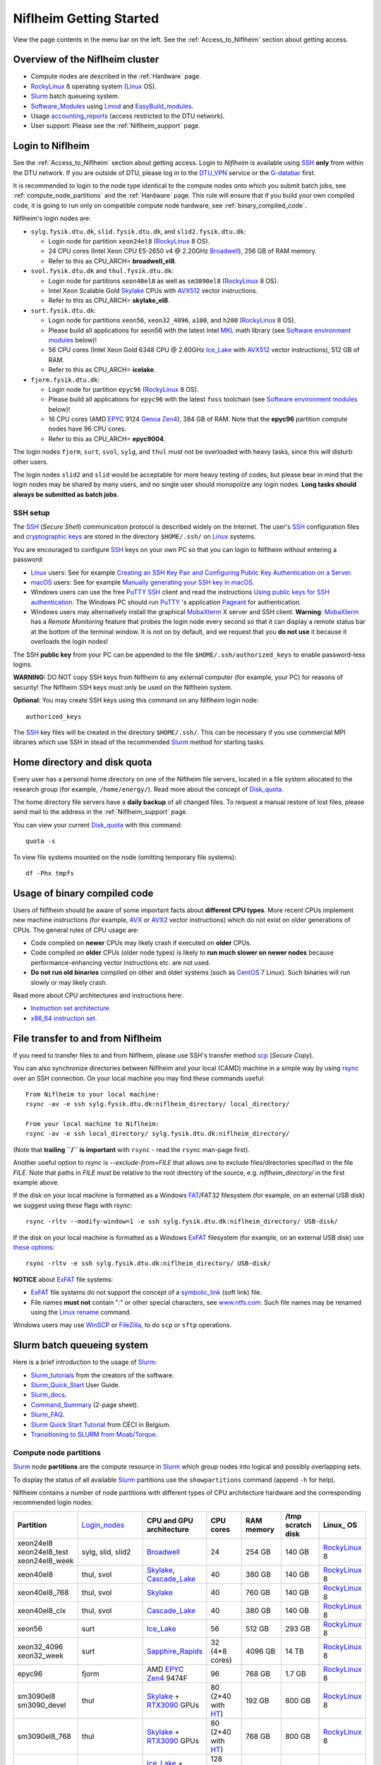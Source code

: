 .. _Niflheim_Getting_Started:

========================
Niflheim Getting Started
========================

View the page contents in the menu bar on the left.
See the :ref:`Access_to_Niflheim` section about getting access.

Overview of the Niflheim cluster
====================================

* Compute nodes are described in the :ref:`Hardware` page.
* RockyLinux_ 8 operating system (Linux_ OS).
* Slurm_ batch queueing system.
* Software_Modules_ using Lmod_ and EasyBuild_modules_.
* Usage accounting_reports_ (access restricted to the DTU network).
* User support: Please see the :ref:`Niflheim_support` page.

.. _Linux: https://en.wikipedia.org/wiki/Linux
.. _RockyLinux: https://rockylinux.org/
.. _Slurm: https://www.schedmd.com/
.. _EasyBuild_modules: https://wiki.fysik.dtu.dk/Niflheim_system/EasyBuild_modules/
.. _accounting_reports: https://wiki.fysik.dtu.dk/graphs/accounting_reports.html

.. _Login_nodes:

Login to Niflheim
=================

See the :ref:`Access_to_Niflheim` section about getting access.
Login to *Niflheim* is available using SSH_ **only** from within the DTU network.
If you are outside of DTU, please log in to the DTU_VPN_ service or the G-databar_ first.

.. _DTU_VPN: https://www.inside.dtu.dk/en/medarbejder/it-og-telefoni/it-systemer-og-retningslinjer/it-systemer-og-vaerktoejer/it-systemer-ait/vpn
.. _G-databar: https://www.gbar.dtu.dk/

It is recommended to login to the node type identical to the compute nodes onto which you submit batch jobs,
see :ref:`compute_node_partitions` and the :ref:`Hardware` page.
This rule will ensure that if you build your own compiled code,
it is going to run only on compatible compute node hardware,
see :ref:`binary_compiled_code`.

Niflheim's login nodes are:

* ``sylg.fysik.dtu.dk``, ``slid.fysik.dtu.dk``, and ``slid2.fysik.dtu.dk``:
 
  * Login node for partition ``xeon24el8`` (RockyLinux_ 8 OS).
  * 24 CPU cores (Intel Xeon CPU E5-2650 v4 @ 2.20GHz Broadwell_), 256 GB of RAM memory.
  * Refer to this as CPU_ARCH= **broadwell_el8**.

* ``svol.fysik.dtu.dk`` and ``thul.fysik.dtu.dk``:

  * Login node for partitions ``xeon40el8`` as well as ``sm3090el8`` (RockyLinux_ 8 OS).
  * Intel Xeon Scalable Gold Skylake_ CPUs with AVX512_ vector instructions.
  * Refer to this as CPU_ARCH= **skylake_el8**.

* ``surt.fysik.dtu.dk``:

  * Login node for partitions ``xeon56``, ``xeon32_4096``, ``a100``, and ``h200`` (RockyLinux_ 8 OS).
  * Please build all applications for xeon56 with the latest Intel MKL_ math library (see `Software environment modules`_ below)!
  * 56 CPU cores (Intel Xeon Gold 6348 CPU @ 2.60GHz Ice_Lake_ with AVX512_ vector instructions), 512 GB of RAM.
  * Refer to this as CPU_ARCH= **icelake**.

* ``fjorm.fysik.dtu.dk``:

  * Login node for partition ``epyc96`` (RockyLinux_ 8 OS).
  * Please build all applications for ``epyc96`` with the latest ``foss`` toolchain (see `Software environment modules`_ below)!
  * 16 CPU cores (AMD EPYC_ 9124 Genoa_ Zen4_), 384 GB of RAM.
    Note that the **epyc96** partition compute nodes have 96 CPU cores.
  * Refer to this as CPU_ARCH= **epyc9004**.

The login nodes ``fjorm``, ``surt``, ``svol``, ``sylg``, and ``thul`` must not be overloaded with heavy tasks, since this will disturb other users.

The login nodes ``slid2`` and ``slid`` would be acceptable for more heavy testing of codes, but please bear in mind that the login nodes may be shared by many users, and no single user should monopolize any login nodes.
**Long tasks should always be submitted as batch jobs**.

.. _Hyperthreading: https://en.wikipedia.org/wiki/Hyper-threading
.. _AVX512: https://en.wikipedia.org/wiki/AVX-512
.. _MKL: https://en.wikipedia.org/wiki/Math_Kernel_Library
.. _AVX: https://en.wikipedia.org/wiki/Advanced_Vector_Extensions
.. _AVX2: https://en.wikipedia.org/wiki/Advanced_Vector_Extensions#Advanced_Vector_Extensions_2
.. _SSH: https://en.wikipedia.org/wiki/Secure_Shell
.. _Sapphire_Rapids: https://en.wikipedia.org/wiki/Sapphire_Rapids
.. _Ice_Lake: https://en.wikipedia.org/wiki/Ice_Lake_(microprocessor)
.. _Cascade_Lake: https://en.wikipedia.org/wiki/Cascade_Lake_(microarchitecture)
.. _Skylake: https://en.wikipedia.org/wiki/Skylake_(microarchitecture)
.. _Broadwell: https://en.wikipedia.org/wiki/Broadwell_%28microarchitecture%29
.. _Zen4: https://en.wikipedia.org/wiki/Zen_4
.. _EPYC: https://en.wikipedia.org/wiki/Epyc
.. _Genoa: https://en.wikichip.org/wiki/amd/cores/genoa
.. _NVLink: https://en.wikipedia.org/wiki/NVLink
.. _A100: https://www.nvidia.com/en-us/data-center/a100/
.. _H200: https://www.nvidia.com/en-us/data-center/h200/

SSH setup
---------

The SSH_ (*Secure Shell*) communication protocol is described widely on the Internet.
The user's SSH_ configuration files and `cryptographic keys <https://www.ssh.com/academy/ssh/public-key-authentication>`_
are stored in the directory ``$HOME/.ssh/`` on Linux_ systems.

You are encouraged to configure SSH_ keys on your own PC so that you can login to Niflheim without entering a password:

* Linux_ users: See for example 
  `Creating an SSH Key Pair and Configuring Public Key Authentication on a Server <https://www.linode.com/docs/guides/use-public-key-authentication-with-ssh/>`_.

* macOS_ users: See for example `Manually generating your SSH key in macOS
  <https://docs.joyent.com/public-cloud/getting-started/ssh-keys/generating-an-ssh-key-manually/manually-generating-your-ssh-key-in-mac-os-x>`_.

* Windows users can use the free PuTTY_ SSH_ client and read the instructions
  `Using public keys for SSH authentication <https://the.earth.li/~sgtatham/putty/0.76/htmldoc/Chapter8.html#pubkey>`_.
  The Windows PC should run PuTTY_ 's application `Pageant <https://the.earth.li/~sgtatham/putty/0.76/htmldoc/Chapter9.html#pageant>`_ 
  for authentication.

* Windows users may alternatively install the graphical MobaXterm_ X server and SSH client.
  **Warning**: MobaXterm_ has a *Remote Monitoring* feature that probes the login node every second so that it can display a remote status bar at the bottom of the terminal window.
  It is not on by default, and we request that you **do not use** it because it overloads the login nodes!

The SSH **public key** from your PC can be appended to the file ``$HOME/.ssh/authorized_keys`` to enable password-less logins.

**WARNING:** DO NOT copy SSH keys from Niflheim to any external computer (for example, your PC) for reasons of security!
The Niflheim SSH keys must only be used on the Niflheim system.

**Optional**: You may create SSH keys using this command on any Niflheim login node::

  authorized_keys

The SSH_ key files will be created in the directory ``$HOME/.ssh/``.
This can be necessary if you use commercial MPI libraries which use SSH in stead of the recommended Slurm_ method for starting tasks.

.. _macOS: https://en.wikipedia.org/wiki/MacOS
.. _PuTTY: https://www.chiark.greenend.org.uk/~sgtatham/putty/
.. _MobaXterm: https://mobaxterm.mobatek.net/

Home directory and disk quota
=============================

Every user has a personal home directory on one of the Niflheim file servers,
located in a file system allocated to the research group (for example, ``/home/energy/``).
Read more about the concept of Disk_quota_.

The home directory file servers have a **daily backup** of all changed files.
To request a manual restore of lost files, please send mail to the address in the :ref:`Niflheim_support` page.

You can view your current Disk_quota_ with this command::

  quota -s

To view file systems mounted on the node (omitting temporary file systems)::

  df -Phx tmpfs

.. _Disk_quota: https://en.wikipedia.org/wiki/Disk_quota

.. _binary_compiled_code:

Usage of binary compiled code
=============================

Users of Niflheim should be aware of some important facts about **different CPU types**.
More recent CPUs implement new machine instructions (for example, AVX_ or AVX2_ vector instructions) which do not exist on older generations of CPUs.
The general rules of CPU usage are:

* Code compiled on **newer** CPUs may likely crash if executed on **older** CPUs.
* Code compiled on **older** CPUs (older node types) is likely to **run much slower on newer nodes**
  because performance-enhancing vector instructions etc. are not used.
* **Do not run old binaries** compiled on other and older systems (such as CentOS_ 7 Linux).
  Such binaries will run slowly or may likely crash.

Read more about CPU architectures and instructions here:

* `Instruction set architecture <https://en.wikipedia.org/wiki/Instruction_set_architecture>`_.
* `x86_64 instruction set <https://en.wikipedia.org/wiki/X86-64>`_.

.. _CentOS: https://www.centos.org/

File transfer to and from Niflheim
==================================

If you need to transfer files to and from Niflheim, please use SSH's transfer method `scp <https://en.wikipedia.org/wiki/Secure_copy>`_ (*Secure Copy*).

You can also synchronize directories between Niflheim and your local (CAMD)
machine in a simple way by using `rsync <https://samba.anu.edu.au/rsync/>`_ over an SSH connection.
On your local machine you may find these commands useful::

  From Niflheim to your local machine:
  rsync -av -e ssh sylg.fysik.dtu.dk:niflheim_directory/ local_directory/

  From your local machine to Niflheim:
  rsync -av -e ssh local_directory/ sylg.fysik.dtu.dk:niflheim_directory/

(Note that **trailing ``/`` is important** with ``rsync`` - read the ``rsync`` man-page first).

Another useful option to `rsync` is `--exclude-from=FILE` that allows one to exclude files/directories specified in the file `FILE`.
Note that paths in `FILE` must be relative to the root directory of the source, e.g. `niflheim_directory/` in the first example above.

If the disk on your local machine is formatted as a Windows FAT_/FAT32 filesystem (for example, on an external USB disk) 
we suggest using these flags with *rsync*::

  rsync -rltv --modify-window=1 -e ssh sylg.fysik.dtu.dk:niflheim_directory/ USB-disk/

If the disk on your local machine is formatted as a Windows ExFAT_ filesystem (for example, on an external USB disk) use `these options <https://www.scivision.dev/rsync-to-exfat-drive/>`_::

  rsync -rltv -e ssh sylg.fysik.dtu.dk:niflheim_directory/ USB-disk/

**NOTICE** about ExFAT_ file systems: 

* ExFAT_ file systems do not support the concept of a symbolic_link_ (soft link) file.
* File names **must not** contain ":" or other special characters, see `www.ntfs.com <https://www.ntfs.com/exfat-filename-dentry.htm>`_.
  Such file names may be renamed using the Linux_ rename_ command.

Windows users may use `WinSCP <https://winscp.net/eng/docs/introduction>`_ or `FileZilla <https://filezilla-project.org/>`_, to do ``scp`` or ``sftp`` operations.

.. _FAT: https://en.wikipedia.org/wiki/File_Allocation_Table
.. _ExFAT: https://en.wikipedia.org/wiki/ExFAT
.. _symbolic_link: https://superuser.com/questions/1256530/linux-links-shortcuts-in-exfat-filesystem
.. _rename: https://man7.org/linux/man-pages/man1/rename.1.html

Slurm batch queueing system
===========================

Here is a brief introduction to the usage of Slurm_:

* Slurm_tutorials_ from the creators of the software.
* Slurm_Quick_Start_ User Guide.
* Slurm_docs_.
* Command_Summary_ (2-page sheet).
* Slurm_FAQ_.
* `Slurm Quick Start Tutorial <https://www.ceci-hpc.be/slurm_tutorial.html>`_ from CÉCI in Belgium.
* `Transitioning to SLURM from Moab/Torque <https://sites.google.com/a/case.edu/hpc-upgraded-cluster/slurm-cluster-commands>`_.

.. _Slurm: https://www.schedmd.com/
.. _Slurm_tutorials: https://slurm.schedmd.com/tutorials.html
.. _Slurm_Quick_Start: https://slurm.schedmd.com/quickstart.html
.. _Slurm_docs: https://slurm.schedmd.com/
.. _Slurm_FAQ: https://slurm.schedmd.com/faq.html
.. _Command_Summary: https://slurm.schedmd.com/pdfs/summary.pdf

.. _compute_node_partitions:

Compute node partitions
-----------------------

Slurm_ node **partitions** are the compute resource in Slurm_ which group nodes into logical and possibly overlapping sets.

To display the status of all available Slurm_ partitions use the ``showpartitions`` command (append ``-h`` for help).

Niflheim contains a number of node partitions with different types of CPU architecture hardware and the corresponding recommended login nodes:

.. list-table::
  :widths: 4 8 4 4 4 4 4

  * - **Partition**
    - Login_nodes_
    - **CPU and GPU architecture**
    - **CPU cores**
    - **RAM memory**
    - **/tmp scratch disk**
    - **Linux_ OS**
  * - | xeon24el8
      | xeon24el8_test
      | xeon24el8_week
    - sylg, slid, slid2
    - Broadwell_
    - 24
    - 254 GB
    - 140 GB
    - RockyLinux_ 8
  * - xeon40el8
    - thul, svol
    - Skylake_, Cascade_Lake_
    - 40
    - 380 GB
    - 140 GB
    - RockyLinux_ 8
  * - xeon40el8_768
    - thul, svol
    - Skylake_
    - 40
    - 760 GB
    - 140 GB
    - RockyLinux_ 8
  * - xeon40el8_clx
    - thul, svol
    - Cascade_Lake_
    - 40
    - 380 GB
    - 140 GB
    - RockyLinux_ 8
  * - xeon56
    - surt
    - Ice_Lake_
    - 56
    - 512 GB
    - 293 GB
    - RockyLinux_ 8
  * - | xeon32_4096
      | xeon32_week
    - surt
    - Sapphire_Rapids_
    - | 32 
      | (4*8 cores)
    - 4096 GB
    - 14 TB
    - RockyLinux_ 8
  * - epyc96
    - fjorm
    - AMD EPYC_ Zen4_ 9474F
    - 96
    - 768 GB
    - 1.7 GB
    - RockyLinux_ 8
  * - | sm3090el8
      | sm3090_devel
    - thul
    - | Skylake_ +
      | RTX3090_ GPUs
    - | 80
      | (2*40 with HT_)
    - 192 GB
    - 800 GB
    - RockyLinux_ 8
  * - sm3090el8_768
    - thul
    - | Skylake_ +
      | RTX3090_ GPUs
    - | 80 
      | (2*40 with HT_)
    - 768 GB
    - 800 GB
    - RockyLinux_ 8
  * - | a100
      | a100_week
    - surt
    - | Ice_Lake_ +
      | 4* A100_ NVLink_ GPUs
    - | 128 
      | (2*32 with HT_) 
    - 512 GB
    - 1.7 TB
    - RockyLinux_ 8
  * - h200
    - surt
    - | Sapphire_Rapids_ +
      | 4* H200_ NVLink_ GPUs
    - | 96 
      | (2*24 with HT_) 
    - 512 GB
    - 800 GB
    - RockyLinux_ 8

**Please notice** the following points:

* The default **maximum time limit** for jobs is **50 hours** in all partitions.
  Some partitions will accept jobs up to **1 week** (168 hours), please use the ``showpartitions`` command to view all available partitions.
  The ``xeon24el8_test`` partition has a 10 minute time limit and must be used only for development tests.

* Please use **all CPU cores** in the most modern CPU compute nodes (``xeon40el8``, ``xeon56``, and ``epyc96`` partitions),
  and do not submit jobs to these partitions which only use partial nodes.

* For partial-node jobs (1 to 24 CPU cores) please submit to the ``xeon24el8`` partiton.

* Partial node usage, including single-core jobs, are permitted in the ``xeon24`` partition by submitting to 1 and up to 23 cores of a 24-core node.

* Partial node jobs are also permitted in the partitions ``xeon32_4096`` (**BIG memory**) as well as the GPU partitions ``sm3090``, ``a100``, and ``h200``.

* Please do not use the GPU partitions ``a100``, ``h200``, or ``sm3090`` unless your group has been authorized to use GPUs.

* The RAM memory is slightly less than the physical RAM due to operating system overheads.

* The ``xeon40`` partition consists of both Skylake_ and Cascade_Lake_ CPU types.
  While these CPUs are (almost) binary compatible, the new Cascade_Lake_ CPUs will have a higher performance.

* Some partitions are overlapping so that nodes with more memory are also members of the partition with the lower amount of memory.

* The **local node scratch disk space** is **shared** between all Slurm_ jobs currently running on the node, see `Using compute node temporary scratch disk space`_ below.

.. _HT: https://en.wikipedia.org/wiki/Hyper-threading
.. _RTX3090: https://www.nvidia.com/en-us/geforce/graphics-cards/30-series/rtx-3090-3090ti/

Compute nodes and jobs
----------------------

Use sinfo_ to view available nodes::

  sinfo

and to view the queue use squeue_::

  squeue

and for an individual user ($USER in this example)::

  squeue -u $USER

To see detailed information about a job-id use this command::

  showjob <jobid>

List of pending jobs in the same order considered for scheduling by Slurm::

  squeue --priority --sort=-p,i --states=PD

Hint: Set an environment variable in your ``.bashrc`` file so that the default output format contains more information::

  export SQUEUE_FORMAT="%.18i %.9P %.8j %.8u %.10T %.9Q %.10M %.9l %.6D %.6C %R"

or for even more details::

  export SQUEUE_FORMAT2="JobID:8,Partition:11,QOS:7,Name:10 ,UserName:9,Account:9,State:8,PriorityLong:9,ReasonList: ,TimeUsed:12,SubmitTime,TimeLimit:11,NumNodes:6,NumCPUs:5,MinMemory:6"

To change the time display format see ``man squeue``, for example::

  export SLURM_TIME_FORMAT="%a %T"

To show all jobs on the system with one line per user::

  showuserjobs

Submitting batch jobs to Niflheim
---------------------------------

The command sbatch_ is used to submit jobs to the batch queue.
Submit your Slurm_ script file by::

  sbatch scriptfile

See the above mentioned pages for information about writing Slurm_ script files, which may contain a number batch job parameters.
See the sbatch_ page and this example:

.. code-block:: sbatch

  #!/bin/bash
  #SBATCH --mail-type=ALL
  #SBATCH --mail-user=<Your E-mail>  # The default value is the submitting user.
  #SBATCH --partition=xeon24
  #SBATCH -N 2      # Minimum of 2 nodes
  #SBATCH -n 48     # 24 MPI processes per node, 48 tasks in total, appropriate for xeon24 nodes
  #SBATCH --time=1-02:00:00
  #SBATCH --output=mpi_job_slurm_output.log
  #SBATCH --error=mpi_job_slurm_errors.log

It is recommended to **omit** the mail-user_ line, in which case mails will be delivered to your default mailbox.
If you use a mail-user_ address outside of DTU (for example, Gmail_), you may have to look for any missing mails in the *Spam* folder.

It is **strongly recommended** to specify both nodes and tasks numbers so that jobs will occupy entire nodes (see `Compute node partitions`_).
For selecting the correct number of **nodes** and **tasks** (cores) see the sbatch_ man-page items::

  -N, --nodes=<minnodes[-maxnodes]>    # Request that a minimum of minnodes nodes be allocated to this job. A maximum node count may also be specified with maxnodes. If only one number is specified, this is used as both the minimum and maximum node count...
  -n, --ntasks=<number>                # Number of tasks

You may validate your batch script, and return an estimate of when a job would be scheduled to run::

  sbatch --test-only <scriptfile>  # No job is actually submitted.

You can select a specific node partition (see `Compute node partitions`_) with lines in the script (or on the command line):

* Select the 24-core nodes in the *xeon24 partition*::

  #SBATCH --partition=xeon24

* Select the 24-core nodes in the *xeon24 partition* which also have **512 GB RAM** memory::

  #SBATCH --partition=xeon24_512

.. _sbatch: https://slurm.schedmd.com/sbatch.html
.. _squeue: https://slurm.schedmd.com/squeue.html
.. _sinfo: https://slurm.schedmd.com/sinfo.html
.. _scancel: https://slurm.schedmd.com/scancel.html
.. _scontrol: https://slurm.schedmd.com/scontrol.html
.. _mail-user: https://slurm.schedmd.com/sbatch.html#OPT_mail-user
.. _Gmail: https://en.wikipedia.org/wiki/Gmail

If you have permission to charge jobs to another (non-default) account, jobs can be submitted like::

  sbatch -A <account>

To delete a job use scancel_::

  scancel <jobid>

To hold or release a jobid *xxx* use the scontrol_ command::

  scontrol hold xxx 	Hold a job
  scontrol release xxx 	Release a held job

View status of jobs and nodes
.............................

You can view your jobs (running, pending, etc.) with squeue_ like these examples::

  squeue -u $USER
  squeue -u $USER -t running
  squeue -u $USER -t pending

To get information about the status of the compute nodes running your jobs,
use the pestat_ command::

  pestat -u $USER

The pestat_ lists usage of CPU cores, RAM memory, GPUs (if used), and the current CPU load with 1 line per node.
To see all the possible pestat_ options::

  pestat -h

You may use this information to determine if your jobs are behaving correctly in terms of CPU and memory resources.

.. _pestat: https://github.com/OleHolmNielsen/Slurm_tools/tree/master/pestat

User limits on batch jobs
.........................

It may happen that some jobs will be pending due to limits_ imposed on the user account.
The typical reasons for a job not starting are that the following limits could be exceeded:

* **AssocGrpCpuLimit**: Limit on the number of CPU cores.
* **AssocGrpCPURunMinutesLimit**: Limit on the number of CPU cores multiplied by the minutes of wallclock time requested.
* **AssocGrpNodeLimit**: Limit on the number of compute nodes.
* **MaxJobsAccrue**: Maximum number of pending jobs able to accrue age priority

For a full list of limits, see the section `Limits in both Associations and QOS <https://slurm.schedmd.com/resource_limits.html#limits>`_ in the limits_ page.

Use the following command to display the limits currently in effect for your userid::

  showuserlimits

Use ``showuserlimits -h`` to see all options.
For example, to display the number of CPUs limit::

  showuserlimits -l GrpTRES -s cpu

Newly created users will have some lower limits for the first 30 days in order to prevent erroneous bad usage of the system.

.. _limits: https://slurm.schedmd.com/resource_limits.html

Fairshare usage
...............

We have defined the following Slurm_ FairShare_ default parameters:

.. list-table::
  :widths: 4 4

  * - **User type**
    - **FairShare**

  * - VIP/PhD
    - 3%
  * - Student
    - 2%
  * - Faculty
    - 5%
  * - Guest/external
    - 1%

To display job FairShare_ priority values use::

  sprio -l -u $USER

.. _FairShare: https://slurm.schedmd.com/priority_multifactor.html#fairshare

Job arrays
..........

Job_arrays_ offer a mechanism for submitting and managing collections of similar jobs quickly and easily; job arrays with millions of tasks can be submitted in milliseconds (subject to configured size limits). 
All jobs must have the same initial options (e.g. size, time limit, etc.), however it is possible to change some of these options after the job has begun execution using the ``scontrol`` command
specifying the ``JobID`` of the array or individual ``ArrayJobID``.

Job_arrays_ are only supported for batch jobs and the array index values are specified using the ``--array`` or ``-a`` option of the ``sbatch`` command. 
The option argument can be specific *array index values*, a *range of index values*, and an optional *step size* as shown in the Job_arrays_ page. 
Jobs which are part of a job array will have the environment variable ``SLURM_ARRAY_TASK_ID`` set to its array index value.

See some examples of usage in the Job_arrays_ page.

.. _Job_arrays: https://slurm.schedmd.com/job_array.html

Using compute node temporary scratch disk space
...............................................

It is very important that every user **refrain from overloading the central file servers**!
This may happen when jobs write job temporary files to their ``$HOME`` directories on those file servers.

Users are kindly requested to configure job scripts to use the compute nodes' **/tmp** folder for any temporary files in the job.
This may sometimes be implemented by using this job script command::

  export TMPDIR=/tmp

This ``$TMPDIR`` setting is the default value in many computer codes and may not need to be set explicitly.

Notes:

* On the **login nodes** you **must not** use ``/tmp`` for large files!
  Please use in stead the local ``/scratch/$USER`` folder.

Technical details:

* Each Slurm_ job automatically allocates a **temporary /tmp** disk space which is private to the job in question.
* This temporary disk space lives only for the duration of the Slurm_ job, and is automatically deleted when the job terminates.
* This temporary disk space is actually allocated on the compute node's local ``/scratch`` disk, the size of which is specified above under the *Compute node partitions* section.

Shared scratch disk spaces
..........................

For those applications which require the medium-term use of scratch files across several different nodes or for subsequent batch jobs,
we provide some scratch file spaces at::

  /home/scratch3/$USER/         # CAMD, CatTheory, Energy groups
  /home/scratch11/$USER/        # Construct/MEK group

**REMEMBER:** There is **no backup** of files!!
Lost files cannot be recovered by any means!

Please remember to clean up scratch files regularly when they are no longer needed.

Viewing completed or failed job information
--------------------------------------------

After your job has completed (or terminated), you can view job accounting data by inquiring the Slurm_ database.
For example, to inquire about a specific job Id 1234::

  sacct -j 1234 -o jobid,jobname,user,Timelimit,Elapsed,NNodes,Partition,ExitCode,nodelist

If some jobs have failed or been cancelled, you can display a list of such jobs within a given time interval using a command such as::

  sacct -s FAILED,CANCELLED -X --starttime 2024-01-11T19:00 --endtime 2024-01-12T09:00 -o User,jobid,jobname%40,partition,State,ExitCode

Here the ``--starttime`` indicates the *Start* and ``--endtime`` indicates the *End* of the desired time interval.
The ``sacct`` manual page documents the *valid time formats*.

You may inquire about many job parameters, to see a complete list run::

  sacct -e

Correct usage of node types
============================

Usage of multi-CPU nodes
-------------------------

The most modern compute nodes with many CPU cores should be utilized fully by the batch jobs::

  epyc96 node jobs should utilize 96 CPU cores per node
  xeon56 node jobs should utilize 56 CPU cores per node
  xeon40 node jobs should utilize 40 CPU cores per node

If you have jobs that utilize **less than 40 CPU cores per node**, we request that you use the older compute nodes::

  xeon24 nodes permit jobs using 1-24 CPU cores on 1 node
  xeon24 node jobs should utilize 24 CPU cores per node, but only in case 2 or more nodes are requested

Please see also the list of `Compute node partitions`_.

Job scripts that do not use CPU cores or GPUs correctly may be rejected at submit time or be cancelled by the administrators.

Usage of BIG memory nodes
-------------------------

We have installed 4 **BIG memory** nodes for special applications used by selected groups.
These nodes have 4096 GB (4 TB) of RAM memory,
and it is expected (required) that all jobs submitted to the ``xeon32_4096`` partition will use **at least 768 GB** of RAM memory
and/or use the large scratch disk space.
Jobs using up to 768 GB of RAM memory should use one of the other `Compute node partitions`_.
Partial-node jobs are permitted in the ``xeon32_4096`` partition.

The ``xeon32_4096`` nodes are also equipped with a very large (14 TB) and very fast scratch file system.
Large scratch spaces are typically required by big-memory jobs.
Slurm_ jobs use the local scratch disk as the job's private ``/tmp`` directory,
but note that the scratch disk space is shared between all jobs on the node. 

Here are some special instructions for submitting jobs to the ``xeon32_4096`` partition:

- Memory must **always** be specified in the Slurm_ submit script.
  Memory can be specified in either of two ways: ``--mem=xx`` for the total memory requirement of the job or ``--mem-per-cpu=xx`` for memory per CPU allocated in the job.
- Any job can ask for up to 4 TB of memory even if it does not require all of the CPU cores, for example::

    #SBATCH --mem=3000GB
    #SBATCH -n 4

  Here, Slurm_ will allocate 4 cores and 3 TB of memory.
  This means that another job can run on the same node utilizing at most the remaining 28 cores and 1 TB of memory.

Job scripts that do not use CPU cores correctly may be rejected at submit time or be cancelled by the administrators.

Usage of GPU compute nodes
--------------------------

Please do not use the GPU partitions unless your group has been authorized to use GPUs.
The appropriate Login_nodes_ (RockyLinux_ 8) for GPU partitions are:

* Partition ``sm3090``: **thul** (Skylake_)
* Partition ``a100``: **surt** (Ice_Lake_)
* Partition ``h200``: **surt** (Ice_Lake_)

The appropriate Login_nodes_ must be used to build software for GPUs, since they have the same CPU architecture as the GPU-nodes.
GPU-specific software modules will only be provided on GPU-compatible nodes.

NVIDIA's CUDA_ software is available as a module on the Login_nodes_ and compute nodes::

  $ module avail CUDA/

Batch jobs submitted to the GPU nodes **must request GPU resources**!  
Jobs that only use CPUs without using GPUs are **not permitted**.
Partial node jobs are permitted in the GPU partitions.

You must include batch job statements for specifying correct numbers of CPUs and GPUs.
Since the nodes in the ``sm3090`` partition have 10 GPUs each and 80 "virtual" CPU cores, 
you **must** submit jobs with 80/10 = **8 CPUs per GPU**::

  #SBATCH -n 8

For example, to submit a batch jobs to 1 GPU on 8 CPU cores of a node in the ``sm3090`` partition::

  #SBATCH --partition=sm3090
  #SBATCH -N 1-1
  #SBATCH -n 8
  #SBATCH --gres=gpu:1

Similarly, the nodes in the ``a100`` partition have 4 A100_ GPUs each and 128 "virtual" CPU cores,
so you should request 32 CPU cores per GPU.

The nodes in the ``h200`` partition have 4 H200_ GPUs each and 96 "virtual" CPU cores,
so you should request 24 CPU cores per GPU.

Job scripts that do not use CPU cores or GPUs correctly may be rejected at submit time or be cancelled by the administrators.

For further Slurm_ information see the GRES_ page.

.. _CUDA: https://en.wikipedia.org/wiki/CUDA
.. _Tesla: https://www.nvidia.com/object/tesla-servers.html
.. _GRES: https://slurm.schedmd.com/gres.html

Software environment modules
============================

The classical problem of maintaining multiple versions of software packages and compilers is solved using Software_Modules_.

.. _Software_Modules: https://en.wikipedia.org/wiki/Environment_Modules_%28software%29

Niflheim uses the Lmod_ implementation of software environment modules (we do not use the *modules* command which might be supplied by the OS).
For creating modules we support the EasyBuild_modules_ build and installation framework.

The Lmod_ command ``module`` (and its brief equivalent form ``ml``) is installed on all nodes.

Read the Lmod_User_Guide_ to learn about usage of modules.
For example, to list available modules::

  module avail
  ml av

You can load any available module like in this example::

  module load GCC
  ml GCC

If you work on different CPU architectures, it may be convenient to turm off Lmod_'s caching feature by::

  export LMOD_IGNORE_CACHE=1

**WARNING:**  With a software module system there is an important advice::

  Do NOT modify manually the environment variable LD_LIBRARY_PATH

.. _Lmod_User_Guide: https://www.tacc.utexas.edu/research-development/tacc-projects/lmod/user-guide


Loading complete toolchains
---------------------------

The modules framework at the :ref:`niflheim` includes a number of convenient toolchains_ built as EasyBuild_modules_.
We currently provide these toolchains_:

* The intel toolchain provides Intel_compilers_ (Parallel Studio XE), the Intel MKL_ Math Kernel library, and the Intel_MPI_ message-passing library.

  Usage and list of contents::

    module load intel
    module list

* The foss toolchain provides **GCC, OpenMPI, OpenBLAS/LAPACK, ScaLAPACK(/BLACS), FFTW**.

  Usage and list of contents::

    module load foss
    module list

* The iomkl toolchain provides Intel_compilers_, Intel MKL_, **OpenMPI**.

  Usage and list of contents::

    module load iomkl
    module list

In the future there may be several versions of each toolchain, list them like this::

  module whatis foss
  module whatis iomkl

.. _toolchains: https://easybuild.readthedocs.io/en/latest/eb_list_toolchains.html
.. _Intel_MPI: https://software.intel.com/en-us/mpi-library
.. _Intel_compilers: https://software.intel.com/en-us/parallel-studio-xe

Some notes about modules
------------------------

Matplotlib
..........

Matplotlib_ has a term called a Matplotlib_backend_ and you can specify it by::

  export MPLBACKEND=module://my_backend 

If Matplotlib_ cannot start up, in some cases you have to turn the Matplotlib_backend_ off by::

  unset MPLBACKEND

.. _Matplotlib: https://matplotlib.org/
.. _Matplotlib_backend: https://matplotlib.org/tutorials/introductory/usage.html#backends

Intel VTune Profiler
....................

We have installed module for the Intel VTune_ Profiler::

  module load VTune

Please read the VTune_documentation_.

.. _VTune: https://software.intel.com/en-us/vtune
.. _VTune_documentation: https://software.intel.com/en-us/vtune/documentation/featured-documentation

Need additional modules?
------------------------

Please send your requests for additional modules to the :ref:`Niflheim_support` E-mail. 
We will see if EasyBuild_modules_ are already available.

Building your own modules
-------------------------

It is possible for you to use your personal modules in addition to those provided by the :ref:`niflheim` system.
If you use EasyBuild_modules_ you can define your private module directory in your home directory and prepend it to the already defined modules::

  mkdir $HOME/modules
  export EASYBUILD_PREFIX=$HOME/modules
  module use $EASYBUILD_PREFIX/modules/all
  module load EasyBuild

and then build and install EasyBuild_modules_ into ``$HOME/modules``.
If you need help with this, please write to the :ref:`Niflheim_support` E-mail. 

.. _Environment_modules: https://modules.sourceforge.net/
.. _Lmod: https://www.tacc.utexas.edu/research-development/tacc-projects/lmod 

Please note that the :ref:`niflheim` is a heterogeneous cluster comprising several generations of CPUs,
where the newer ones have CPU instructions which don't exist on older CPUs.
Therefore code compiled on a new CPU may crash if executed on an older CPU.
However, the Intel_compilers_ should generate multiple versions of machine code which may automatically select the correct code at run-time.

If you compile code for the "native" CPU-architecture, it is proposed that you compile separate versions for each CPU architecture.
For your convenience we offer a system environment variable which you may use to select the correct CPU architecture::

  [ohni@svol ~]$ echo $CPU_ARCH
  skylake

The Skylake_ architecture corresponds to the *xeon40* compute nodes, and the GCC compiler (version 4.9 and above) will recognize this architecture name::

  module load GCC
  gcc -march=native -Q --help=target | grep march | awk '{print $2}'
  skylake

GPAW and ASE software on Niflheim
=================================

Prebuilt software modules for GPAW_ and ASE_ are available on Niflheim.
List the modules by::

  $ module avail GPAW/ ASE/ 

It is recommended to read the instructions in https://wiki.fysik.dtu.dk/gpaw/platforms/platforms.html for different ways to use GPAW_ and ASE_ on Niflheim.

.. _GPAW: https://wiki.fysik.dtu.dk/gpaw
.. _ASE: https://wiki.fysik.dtu.dk/ase

Jupyter_Notebook_ on Niflheim
=============================

Jupyter_Notebook_ documents are produced by the *Jupyter Notebook App*, which contain both computer code (e.g. Python_) and rich text elements (paragraph, equations, figures, links, etc…). 
Notebook documents are both human-readable documents containing the analysis description and the results (figures, tables, etc..) as well as executable documents which can be run to perform data analysis.

On Niflheim we have installed Jupyter_Notebook_ software modules which you can load and use::

  $ module avail JupyterNotebook
  -------------------------- /home/modules/modules/all ---------------------------
   JupyterNotebook/7.0.2-GCCcore-12.3.0

You have to select the correct *jupyter* version shown above, according to which compiler has been used to compile the other software you are using (such as GPAW_).

**NOTE:** If you use a *Python virtual environment* (venv_), you cannot use the *IPython* module, as the Jupyter_Notebook_ will not see the modules in the venv_. 
Instead you have to install jupyter in your venv_ (``pip install notebook``).

.. _Python: https://en.wikipedia.org/wiki/Python_(programming_language)
.. _venv: https://docs.python.org/3/library/venv.html
.. _Jupyter: https://en.wikipedia.org/wiki/Project_Jupyter
.. _Jupyter_Notebook: https://jupyter-notebook-beginner-guide.readthedocs.io/en/latest/what_is_jupyter.html

Restrictions on the use of Jupyter Notebook
-------------------------------------------

*  **NOTICE: Jupyter Notebooks cannot be connected to directly from any other network at DTU or outside DTU.**

* The web-server on port 8888 can only be accessed from a PC on the *DTU Physics* cabled network (which includes *demon*).

* The ``jupyter`` command starts a special web-server on the Login_nodes_ serving a network port number 8888 (plus/minus a small number).

Using Jupyter_Notebook_ documents on Niflheim from DTU Physics
--------------------------------------------------------------

1. Use SSH_ to login to one of the Niflheim Login_nodes_, preferably ``slid.fysik.dtu.dk``.

2. Load the relevant module, for example::

     module load JupyterNotebook

   Users of venv_ should **not** load this module!

3. Go to the relevant folder for your notebooks, and start Jupyter_Notebook_ with the command::

      jupyter notebook --no-browser --ip=$HOSTNAME

   Jupyter_Notebook_ will respond with around ten lines of text, at the bottom is a URL.  
   Paste that URL into a browser on your local machine.

4. **IMPORTANT:** Once you are done using your notebooks, **remember to shut down the Jupyter server** so you do not tie up valuable ressources (mainly RAM and port numbers).

   You shut down *Jupyter* by either:

   a. Pressing **Control-C twice** in the terminal running the `jupyter` command, *or*
   b. Clicking on the **Quit button** on the Jupyter_Notebook_ overview page

      This is **not** the same as the ``Logout`` buttons on each notebook, which will disconnect your browser from the Jupyter_Notebook_ server, but actually leave Jupyter_Notebook_ running on the Login_nodes_.

Using Jupyter_Notebook_ documents from home or elsewhere on a Linux or macOS_ PC
-----------------------------------------------------------------------------------

Use these instructions when you are located outside DTU Physics, and your laptop/desktop
is running Linux_ or macOS_.

1. Connect to the DTU_VPN_ network (information about DTU_VPN_ is on *DTU Inside*).
   
2. Use SSH_ to connect to one of the Niflheim Login_nodes_, preferably ``slid.fysik.dtu.dk``.

3. Load the relevant module, for example::

     module load JupyterNotebook/7.0.2-GCCcore-12.3.0

   Users of venv_ should **not** load this module!

4. Go to the relevant folder for your notebooks, and start Jupyter_Notebook_ with the command::

      jupyter notebook --no-browser

   Jupyter_Notebook_ will respond with around ten lines of text, at the bottom is a URL.  
   It will contain the text ``localhost:NNNN`` where NNNN is a port number, typically 8888 or close.  You need that number in the next step.

5. From your desktop/laptop, log in to niflheim again in a new window, using this command to set up an SSH tunnel::
      
      ssh -L NNNN:localhost:NNNN username@xxxx.fysik.dtu.dk -N

   where:

   * ``xxxx`` is ``slid.fysik.dtu.dk`` or whatever machine you are using,
   * ``username`` is your DTU username,
   * ``NNNN`` is the port number printed by the notebook command,
     
   *Note* There will be no output from this command. To test if it is working; proceed to the next step.

6. Open a browser, and cut-and-paste the address starting with ``https://localhost`` into your browser.

7. **IMPORTANT:** Once you are done using your notebooks, **remember to shut down the Jupyter server!** See point 4 
   in the instructions in the previous section (usage from DTU Physics).

Using Jupyter_Notebook_ documents on Niflheim from home or elsewhere on a Windows PC
----------------------------------------------------------------------------------------

Use these instructions when you are located outside DTU Physics,
and your laptop/desktop is running Microsoft Windows.

1. Connect to the DTU_VPN_ network (information about DTU_VPN_ is on *DTU Inside*).

2. Log in to one of the Niflheim Login_nodes_, preferably ``slid.fysik.dtu.dk``.
   Use MobaXterm_ to log in directly to e.g. ``slid.fysik.dtu.dk``, but when you create the login session (the Session tab), select Network Settings, then Jump Host.
   Fill in the Jump Host name ``slid.fysik.dtu.dk`` and your DTU user name.

3. Load the relevant module, for example::

     module load JupyterNotebook/7.0.2-GCCcore-12.3.0

   Users of venv_ should **not** load this module!

4. Go to the relevant folder for your notebooks, and start Jupyter_Notebook_ with the command::

      jupyter notebook --no-browser --ip=$HOSTNAME

   Note the extra ``--ip`` option needed when connecting with MobaXterm_. 
   Jupyter_Notebook_ will respond with around ten lines of text, at the bottom is a URL.  
   It will contain the text ``localhost:NNNN`` or ``127.0.0.1:NNNN`` where NNNN is a port number, typically 8888 or close.  You need that number in the next step.

5. Use MobaXterm_ to set up an SSH tunnel (the Tunneling tab).
   
   * On "My computer" enter **port number printed by jupyter**.

   * On "SSH server", enter the jump host hostname, and your DTU username as SSH user.  Leave the port number blank.

   * On the remote server, enter ``slid.fysik.dtu.dk`` (or whatever node you are using) as the Remote server name, and the **port number printed by jupyter** as the port number.

   Click save, and then start the tunnel with the small "play" icon.

6. Open a browser, and cut-and-paste the address starting with ``https://localhost`` or ``http://127.0.0.1`` into your browser.

7. **IMPORTANT:** Once you are done using your notebooks, **remember to shut down the Jupyter server!** See point 4 
   in the instructions in the previous section (usage from DTU Physics).

Containers on Niflheim
======================

Containers_ for virtual operating system and software environments have become immensely popular.
The most well-known Containers_ system is Docker_, and huge numbers of Containers_ have been created for this environment.
Containers_ are well suited to running one or two applications non-interactively in their own custom environments.
Containers_ share the underlying Linux_ kernel of the host system, so only Linux_ Containers_ can exist on a Linux_ host.

However, Docker_ is not well suited for a shared multi-user system, let alone an HPC supercomputer system, primarily due to security issues and performance issues with parallel HPC applications.
Please see the Apptainer_security_ page.

A Containers_ technology created for HPC is Apptainer_ (previously known as Singularity_).
Apptainer_ assumes (more or less) that each application will have its own container. 
Apptainer_ assumes that you will have a build system where you are the root user, but that you will also have a production system where you may not be the root user.

Please consult the Apptainer_documentation_ for further information.
There is a *Singularity video tutorial* on the Apptainer_ homepage.
For system administrators there are some useful pages
`Admin Quick Start <https://docs.sylabs.io/guides/latest/admin-guide/admin_quickstart.html>`_
and
`User Namespaces & Fakeroot <https://docs.sylabs.io/guides/latest/admin-guide/user_namespace.html>`_.

.. _Containers: https://cloud.google.com/containers/
.. _Docker: https://www.docker.com/
.. _Apptainer: https://apptainer.org/
.. _Apptainer_security: https://apptainer.org/docs/user/main/security.html
.. _Apptainer_documentation: https://apptainer.org/docs/user/latest/
.. _Singularity: https://en.wikipedia.org/wiki/Singularity_(software)

Apptainer on Niflheim
-----------------------

We have installed Apptainer_ (current version: 1.3 from EPEL_) as RPM packages.

If you have root priviledge on your personal Linux_ PC, you may want to make an Apptainer_ installation locally on the PC.
Finished containers can be copied to Niflheim, and executing Apptainer_ containers is as a **normal user** without any root priviledge at all!

Please note that you must build containers within a **local file system** (not a shared file system like NFS where root access is prohibited).

Docker_ containers can be executed under Apptainer_.
For example, make a test run of a simple Docker_ container from DockerHub_::

  apptainer run docker://godlovedc/lolcow

You can run many recent versions of CentOS_ Docker_ containers from the `CentOS library <https://hub.docker.com/r/library/centos/>`_, for example a 6.9 container::

  apptainer run docker://centos:centos6.9

Ubuntu_ Linux_ may be run from the `Ubuntu library <https://hub.docker.com/_/ubuntu/>`_::

  apptainer run docker://ubuntu:17.10

Application codes may also be on DockerHub_, for example an `OpenFOAM container <https://hub.docker.com/r/openfoam/>`_ can be run with::

  apptainer run docker://openfoam/openfoam4-paraview50 

.. _EPEL: https://fedoraproject.org/wiki/EPEL
.. _DockerHub: https://hub.docker.com/explore/
.. _Ubuntu: https://en.wikipedia.org/wiki/Ubuntu

Apptainer batch jobs
----------------------

You can submit normal Slurm_ batch jobs to the queue running Apptainer_ containers just like any other executable.

An example job script running a container image ``lolcow.simg``::

  #!/bin/sh
  #SBATCH --mail-type=ALL
  #SBATCH --partition=xeon24
  #SBATCH --time=05:00
  #SBATCH --output=lolcow.%J.log
  apptainer exec lolcow.simg cowsay 'How did you get out of the container?'

To run a Apptainer_ container in parallel on 2 nodes and 10 CPU cores with MPI use the following lines::

  #SBATCH -N 2-2
  #SBATCH -n 10
  module load OpenMPI
  mpirun -n $SLURM_NTASKS apptainer exec lolcow.simg cowsay 'How did you get out of the container?'

Visual Studio Code
=====================

The *Visual Studio Code* (VS_code_) editor can be used on your personal desktop and make remote SSH connections to the Niflheim Login_nodes_.

The DTU `course 02002/02003: Computer Programming <https://02002.compute.dtu.dk/index.html>`_
has some material in the page `Using VSCode <https://02002.compute.dtu.dk/vscode/index.html>`_.

There is a bug with remote SSH connections from VS_code_ which will leave processes behind on the remote server,
even after you quit VS_code_, see VS_code_bug_8546_.
The workaround is to add to your VS_code_ file ``settings.json`` the line::

  "remote.SSH.useLocalServer": true 

Enabling ``useLocalServer`` will be the default in the future, but hasn't happened yet due to some issues on Windows SSH servers.

The Settings_editor_ is the UI that lets you review and modify setting values that are stored in a ``settings.json`` file. 
The location is documented in `Settings file locations <https://code.visualstudio.com/docs/getstarted/settings#_settings-file-locations>`_.

.. _VS_code: https://code.visualstudio.com/
.. _VS_code_bug_8546: https://github.com/microsoft/vscode-remote-release/issues/8546
.. _Settings_editor: https://code.visualstudio.com/docs/getstarted/settings#_settingsjson

Pages for system administrators
===============================

* `Slurm batch queueing system <https://wiki.fysik.dtu.dk/Niflheim_system/SLURM>`_.
* `Cornelis Networks Omni-Path network fabric <https://wiki.fysik.dtu.dk/Niflheim_system/OmniPath>`_.
* `EasyBuild software for environment modules on the RHEL Linux family <https://wiki.fysik.dtu.dk/Niflheim_system/EasyBuild_modules>`_.
